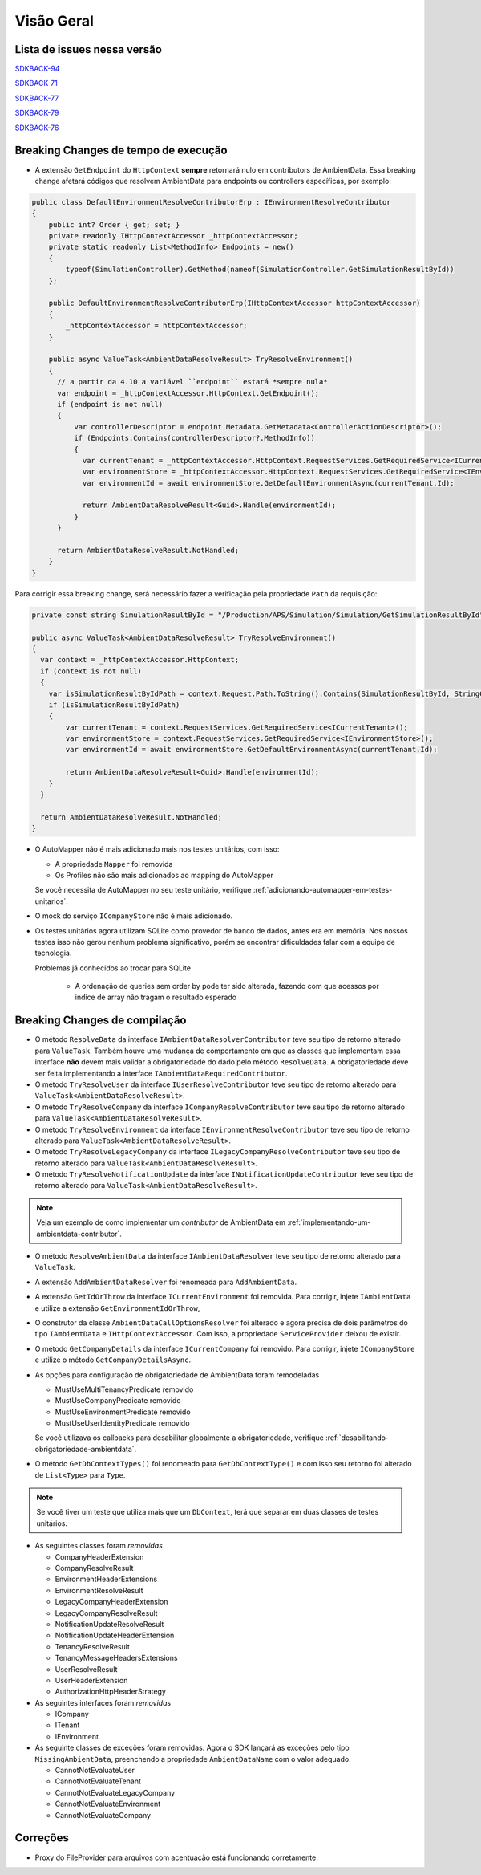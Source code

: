 Visão Geral
===========

Lista de issues nessa versão
----------------------------

SDKBACK-94_

SDKBACK-71_

SDKBACK-77_

SDKBACK-79_

SDKBACK-76_

.. _SDKBACK-94: https://korp.youtrack.cloud/issue/SDKBACK-94
.. _SDKBACK-71: https://korp.youtrack.cloud/issue/SDKBACK-71
.. _SDKBACK-77: https://korp.youtrack.cloud/issue/SDKBACK-77
.. _SDKBACK-79: https://korp.youtrack.cloud/issue/SDKBACK-79
.. _SDKBACK-76: https://korp.youtrack.cloud/issue/SDKBACK-76

Breaking Changes de tempo de execução
-------------------------------------

* A extensão ``GetEndpoint`` do ``HttpContext`` **sempre** retornará nulo em contributors de AmbientData. Essa breaking change afetará códigos que resolvem AmbientData para endpoints ou controllers específicas, por exemplo:

.. code-block:: c#

  public class DefaultEnvironmentResolveContributorErp : IEnvironmentResolveContributor
  {
      public int? Order { get; set; }
      private readonly IHttpContextAccessor _httpContextAccessor;
      private static readonly List<MethodInfo> Endpoints = new()
      {
          typeof(SimulationController).GetMethod(nameof(SimulationController.GetSimulationResultById))
      };
      
      public DefaultEnvironmentResolveContributorErp(IHttpContextAccessor httpContextAccessor)
      {
          _httpContextAccessor = httpContextAccessor;
      }
      
      public async ValueTask<AmbientDataResolveResult> TryResolveEnvironment()
      {
        // a partir da 4.10 a variável ``endpoint`` estará *sempre nula*
        var endpoint = _httpContextAccessor.HttpContext.GetEndpoint();
        if (endpoint is not null)
        {
            var controllerDescriptor = endpoint.Metadata.GetMetadata<ControllerActionDescriptor>();
            if (Endpoints.Contains(controllerDescriptor?.MethodInfo))
            {
              var currentTenant = _httpContextAccessor.HttpContext.RequestServices.GetRequiredService<ICurrentTenant>();
              var environmentStore = _httpContextAccessor.HttpContext.RequestServices.GetRequiredService<IEnvironmentStore>();
              var environmentId = await environmentStore.GetDefaultEnvironmentAsync(currentTenant.Id);
            
              return AmbientDataResolveResult<Guid>.Handle(environmentId);
            }
        }

        return AmbientDataResolveResult.NotHandled;
      }
  }

Para corrigir essa breaking change, será necessário fazer a verificação pela propriedade ``Path`` da requisição:

.. code-block:: c#

  private const string SimulationResultById = "/Production/APS/Simulation/Simulation/GetSimulationResultById";

  public async ValueTask<AmbientDataResolveResult> TryResolveEnvironment()
  {
    var context = _httpContextAccessor.HttpContext;
    if (context is not null) 
    {
      var isSimulationResultByIdPath = context.Request.Path.ToString().Contains(SimulationResultById, StringComparison.OrdinalIgnoreCase);
      if (isSimulationResultByIdPath)
      {
          var currentTenant = context.RequestServices.GetRequiredService<ICurrentTenant>();
          var environmentStore = context.RequestServices.GetRequiredService<IEnvironmentStore>();
          var environmentId = await environmentStore.GetDefaultEnvironmentAsync(currentTenant.Id);
      
          return AmbientDataResolveResult<Guid>.Handle(environmentId);
      }
    }

    return AmbientDataResolveResult.NotHandled;
  }    


* O AutoMapper não é mais adicionado mais nos testes unitários, com isso:

  - A propriedade ``Mapper`` foi removida
  - Os Profiles não são mais adicionados ao mapping do AutoMapper
  
  Se você necessita de AutoMapper no seu teste unitário, verifique :ref:`adicionando-automapper-em-testes-unitarios`.

* O mock do serviço ``ICompanyStore`` não é mais adicionado.

* Os testes unitários agora utilizam SQLite como provedor de banco de dados, antes era em memória. Nos nossos testes isso não gerou nenhum problema significativo, porém se encontrar dificuldades falar com a equipe de tecnologia.

  Problemas já conhecidos ao trocar para SQLite

    - A ordenação de queries sem order by pode ter sido alterada, fazendo com que acessos por indice de array não tragam o resultado esperado

Breaking Changes de compilação
------------------------------

* O método ``ResolveData`` da interface ``IAmbientDataResolverContributor`` teve seu tipo de retorno alterado para ``ValueTask``. Também houve uma mudança de comportamento em que as classes que implementam essa interface **não** devem mais validar a obrigatoriedade do dado pelo método ``ResolveData``. A obrigatoriedade deve ser feita implementando a interface ``IAmbientDataRequiredContributor``.

* O método ``TryResolveUser`` da interface ``IUserResolveContributor`` teve seu tipo de retorno alterado para ``ValueTask<AmbientDataResolveResult>``.

* O método ``TryResolveCompany`` da interface ``ICompanyResolveContributor`` teve seu tipo de retorno alterado para ``ValueTask<AmbientDataResolveResult>``.

* O método ``TryResolveEnvironment`` da interface ``IEnvironmentResolveContributor`` teve seu tipo de retorno alterado para ``ValueTask<AmbientDataResolveResult>``.

* O método ``TryResolveLegacyCompany`` da interface ``ILegacyCompanyResolveContributor`` teve seu tipo de retorno alterado para ``ValueTask<AmbientDataResolveResult>``.

* O método ``TryResolveNotificationUpdate`` da interface ``INotificationUpdateContributor`` teve seu tipo de retorno alterado para ``ValueTask<AmbientDataResolveResult>``.

.. note::

   Veja um exemplo de como implementar um `contributor` de AmbientData em :ref:`implementando-um-ambientdata-contributor`.

* O método ``ResolveAmbientData`` da interface ``IAmbientDataResolver`` teve seu tipo de retorno alterado para ``ValueTask``.   

* A extensão ``AddAmbientDataResolver`` foi renomeada para ``AddAmbientData``.

* A extensão ``GetIdOrThrow`` da interface ``ICurrentEnvironment`` foi removida. Para corrigir, injete ``IAmbientData`` e utilize a extensão ``GetEnvironmentIdOrThrow``,

* O construtor da classe ``AmbientDataCallOptionsResolver`` foi alterado e agora precisa de dois parâmetros do tipo ``IAmbientData`` e ``IHttpContextAccessor``. Com isso, a propriedade ``ServiceProvider`` deixou de existir.

* O método ``GetCompanyDetails`` da interface ``ICurrentCompany`` foi removido. Para corrigir, injete ``ICompanyStore`` e utilize o método ``GetCompanyDetailsAsync``.

* As opções para configuração de obrigatoriedade de AmbientData foram remodeladas

  - MustUseMultiTenancyPredicate removido
  - MustUseCompanyPredicate removido
  - MustUseEnvironmentPredicate removido
  - MustUseUserIdentityPredicate removido

  Se você utilizava os callbacks para desabilitar globalmente a obrigatoriedade, verifique :ref:`desabilitando-obrigatoriedade-ambientdata`.

* O método ``GetDbContextTypes()`` foi renomeado para ``GetDbContextType()`` e com isso seu retorno foi alterado de ``List<Type>`` para ``Type``.

.. note::

  Se você tiver um teste que utiliza mais que um ``DbContext``, terá que separar em duas classes de testes unitários.

* As seguintes classes foram *removidas*

  - CompanyHeaderExtension
  - CompanyResolveResult
  - EnvironmentHeaderExtensions
  - EnvironmentResolveResult
  - LegacyCompanyHeaderExtension
  - LegacyCompanyResolveResult
  - NotificationUpdateResolveResult
  - NotificationUpdateHeaderExtension
  - TenancyResolveResult
  - TenancyMessageHeadersExtensions
  - UserResolveResult
  - UserHeaderExtension
  - AuthorizationHttpHeaderStrategy

* As seguintes interfaces foram *removidas*

  - ICompany
  - ITenant
  - IEnvironment

* As seguinte classes de exceções foram removidas. Agora o SDK lançará as exceções pelo tipo ``MissingAmbientData``, preenchendo a propriedade ``AmbientDataName`` com o valor adequado.

  - CannotNotEvaluateUser
  - CannotNotEvaluateTenant
  - CannotNotEvaluateLegacyCompany
  - CannotNotEvaluateEnvironment
  - CannotNotEvaluateCompany

Correções
---------

* Proxy do FileProvider para arquivos com acentuação está funcionando corretamente.